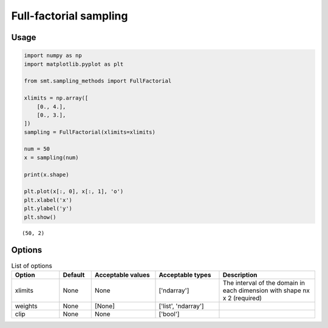 Full-factorial sampling
=======================

Usage
-----

.. code-block:: python

  import numpy as np
  import matplotlib.pyplot as plt
  
  from smt.sampling_methods import FullFactorial
  
  xlimits = np.array([
      [0., 4.],
      [0., 3.],
  ])
  sampling = FullFactorial(xlimits=xlimits)
  
  num = 50
  x = sampling(num)
  
  print(x.shape)
  
  plt.plot(x[:, 0], x[:, 1], 'o')
  plt.xlabel('x')
  plt.ylabel('y')
  plt.show()
  
::

  (50, 2)
  
.. figure:: full_factorial_Test_test_full_factorial.png
  :scale: 80 %
  :align: center

Options
-------

.. list-table:: List of options
  :header-rows: 1
  :widths: 15, 10, 20, 20, 30
  :stub-columns: 0

  *  -  Option
     -  Default
     -  Acceptable values
     -  Acceptable types
     -  Description
  *  -  xlimits
     -  None
     -  None
     -  ['ndarray']
     -  The interval of the domain in each dimension with shape nx x 2 (required)
  *  -  weights
     -  None
     -  [None]
     -  ['list', 'ndarray']
     -  
  *  -  clip
     -  None
     -  None
     -  ['bool']
     -  
